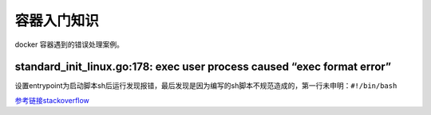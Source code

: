 ******************
容器入门知识
******************
docker 容器遇到的错误处理案例。

standard_init_linux.go:178: exec user process caused “exec format error”
---------------------------------------------------------------------------

设置entrypoint为启动脚本sh后运行发现报错，最后发现是因为编写的sh脚本不规范造成的，第一行未申明：``#!/bin/bash``

`参考链接stackoverflow <https://stackoverflow.com/questions/42494853/standard-init-linux-go178-exec-user-process-caused-exec-format-error>`_
